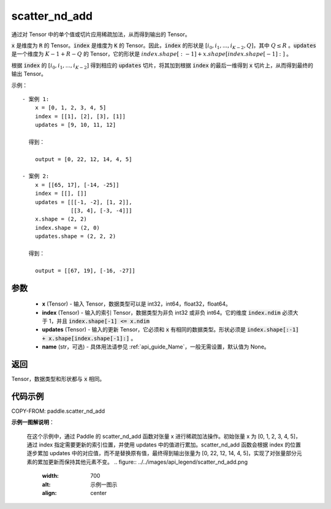 .. _cn_api_paddle_scatter_nd_add:

scatter_nd_add
-------------------------------

.. py:function:: paddle.scatter_nd_add(x, index, updates, name=None)




通过对 Tensor 中的单个值或切片应用稀疏加法，从而得到输出的 Tensor。

:code:`x` 是维度为 :code:`R` 的 Tensor。:code:`index` 是维度为 :code:`K` 的 Tensor。因此，:code:`index` 的形状是 :math:`[i_0, i_1, ..., i_{K-2}, Q]`，其中 :math:`Q \leq R` 。:code:`updates` 是一个维度为 :math:`K - 1 + R - Q` 的 Tensor，它的形状是 :math:`index.shape[:-1] + x.shape[index.shape[-1]:]` 。

根据 :code:`index` 的 :math:`[i_0, i_1, ..., i_{K-2}]` 得到相应的 :code:`updates` 切片，将其加到根据 :code:`index` 的最后一维得到 :code:`x` 切片上，从而得到最终的输出 Tensor。


示例：

::

        - 案例 1:
            x = [0, 1, 2, 3, 4, 5]
            index = [[1], [2], [3], [1]]
            updates = [9, 10, 11, 12]

          得到：

            output = [0, 22, 12, 14, 4, 5]

        - 案例 2:
            x = [[65, 17], [-14, -25]]
            index = [[], []]
            updates = [[[-1, -2], [1, 2]],
                       [[3, 4], [-3, -4]]]
            x.shape = (2, 2)
            index.shape = (2, 0)
            updates.shape = (2, 2, 2)

          得到：

            output = [[67, 19], [-16, -27]]


参数
::::::::::::

    - **x** (Tensor) - 输入 Tensor，数据类型可以是 int32，int64，float32，float64。
    - **index** (Tensor) - 输入的索引 Tensor，数据类型为非负 int32 或非负 int64。它的维度 :code:`index.ndim` 必须大于 1，并且 :code:`index.shape[-1] <= x.ndim`
    - **updates** (Tensor) - 输入的更新 Tensor，它必须和 :code:`x` 有相同的数据类型。形状必须是 :code:`index.shape[:-1] + x.shape[index.shape[-1]:]` 。
    - **name** (str，可选) - 具体用法请参见 :ref:`api_guide_Name`，一般无需设置，默认值为 None。

返回
::::::::::::
Tensor，数据类型和形状都与 :code:`x` 相同。

代码示例
::::::::::::

COPY-FROM: paddle.scatter_nd_add

**示例一图解说明**：

    在这个示例中，通过 Paddle 的 scatter_nd_add 函数对张量 x 进行稀疏加法操作。初始张量 x 为 [0, 1, 2, 3, 4, 5]，通过 index 指定需要更新的索引位置，并使用 updates 中的值进行累加。scatter_nd_add 函数会根据 index 的位置逐步累加 updates 中的对应值，而不是替换原有值，最终得到输出张量为 [0, 22, 12, 14, 4, 5]，实现了对张量部分元素的累加更新而保持其他元素不变。
    .. figure:: ../../images/api_legend/scatter_nd_add.png
       :width: 700
       :alt: 示例一图示
       :align: center
